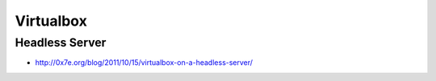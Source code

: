 ###########
Virtualbox
###########

Headless Server 
================

* http://0x7e.org/blog/2011/10/15/virtualbox-on-a-headless-server/
